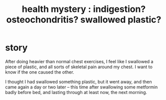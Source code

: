 :PROPERTIES:
:ID:       c6da8397-1a59-42a0-8b95-91805a0f4cd7
:END:
#+title: health mystery : indigestion? osteochondritis? swallowed plastic?
* story
After doing heavier than normal chest exercises, I feel like I swallowed a piece of plastic, and all sorts of skeletal pain around my chest. I want to know if the one caused the other.

I thought I had swallowed something plastic, but it went away, and then came again a day or two later -- this time after swallowing some metformin badly before bed, and lasting through at least now, the next morning.
